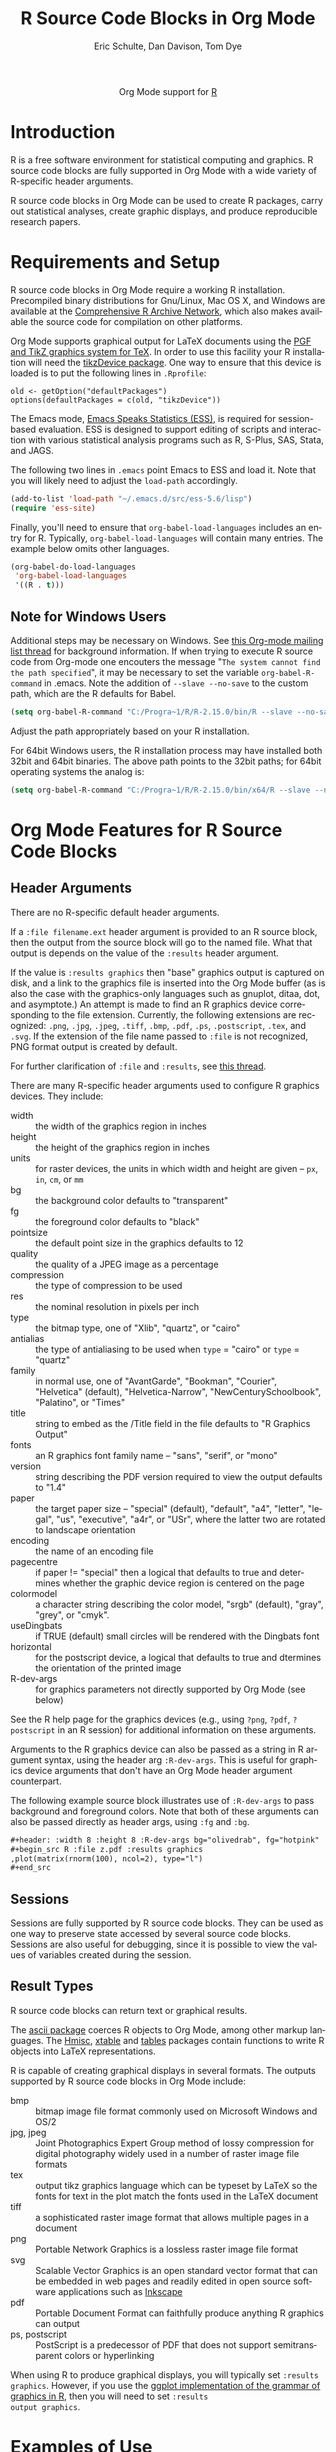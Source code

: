 #+OPTIONS:    H:3 num:nil toc:2 \n:nil @:t ::t |:t ^:{} -:t f:t *:t TeX:t LaTeX:t skip:nil d:(HIDE) tags:not-in-toc
#+STARTUP:    align fold nodlcheck hidestars oddeven lognotestate hideblocks
#+SEQ_TODO:   TODO(t) INPROGRESS(i) WAITING(w@) | DONE(d) CANCELED(c@)
#+TAGS:       Write(w) Update(u) Fix(f) Check(c) noexport(n)
#+TITLE:      R Source Code Blocks in Org Mode
#+AUTHOR:     Eric Schulte, Dan Davison, Tom Dye
#+EMAIL:      schulte.eric at gmail dot com, davison at stats dot ox dot ac dot uk
#+LANGUAGE:   en
#+STYLE:      <style type="text/css">#outline-container-introduction{ clear:both; }</style>
#+LINK_UP:    ../languages.html
#+LINK_HOME:  http://orgmode.org/worg/
#+EXPORT_EXCLUDE_TAGS: noexport

#+name: banner
#+begin_html
  <div id="subtitle" style="float: center; text-align: center;">
  <p>
  Org Mode support for <a href="http://www.r-project.org/">R</a>
  </p>
  <p>
  <a href="http://www.r-project.org/">
  <img src="http://www.r-project.org/Rlogo.jpg"/>
  </a>
  </p>
  </div>
#+end_html

* Template Checklist [12/12]                                       :noexport:
  - [X] Revise #+TITLE:
  - [X] Indicate #+AUTHOR:
  - [X] Add #+EMAIL:
  - [X] Revise banner source block [3/3]
    - [X] Add link to a useful language web site
    - [X] Replace "Language" with language name
    - [X] Find a suitable graphic and use it to link to the language
      web site
  - [X] Write an [[Introduction]]
  - [X] Describe [[Requirements%20and%20Setup][Requirements and Setup]]
  - [X] Replace "Language" with language name in [[Org%20Mode%20Features%20for%20Language%20Source%20Code%20Blocks][Org Mode Features for Language Source Code Blocks]]
  - [X] Describe [[Header%20Arguments][Header Arguments]]
  - [X] Describe support for [[Sessions]]
  - [X] Describe [[Result%20Types][Result Types]]
  - [X] Describe [[Other]] differences from supported languages
  - [X] Provide brief [[Examples%20of%20Use][Examples of Use]]
* Introduction
R is a free software environment for statistical computing and
graphics.  R source code blocks are fully supported in Org Mode with a
wide variety of R-specific header arguments.

R source code blocks in Org Mode can be used to create R packages,
carry out statistical analyses, create graphic displays, and produce
reproducible research papers.

* Requirements and Setup
R source code blocks in Org Mode require a working R installation.
Precompiled binary distributions for Gnu/Linux, Mac OS X, and Windows
are available at the [[http://cran.r-project.org][Comprehensive R Archive Network]], which also makes
available the source code for compilation on other platforms.

Org Mode supports graphical output for LaTeX documents using the [[http://sourceforge.net/projects/pgf/][PGF
and TikZ graphics system for TeX]].  In order to use this facility your
R installation will need the [[http://cran.r-project.org/web/packages/tikzDevice/index.html][tikzDevice package]].  One way to ensure
that this device is loaded is to put the following lines in
=.Rprofile=: 

#+BEGIN_EXAMPLE
old <- getOption("defaultPackages")
options(defaultPackages = c(old, "tikzDevice"))
#+END_EXAMPLE


The Emacs mode, [[http://ess.r-project.org/][Emacs Speaks Statistics (ESS)]], is required for
session-based evaluation.  ESS is designed to support editing of
scripts and interaction with various statistical analysis programs
such as R, S-Plus, SAS, Stata, and JAGS. 

The following two lines in =.emacs= point Emacs to ESS and load it.
Note that you will likely need to adjust the =load-path= accordingly. 

#+begin_src emacs-lisp
   (add-to-list 'load-path "~/.emacs.d/src/ess-5.6/lisp")
   (require 'ess-site)
#+end_src
 
Finally, you'll need to ensure that =org-babel-load-languages=
includes an entry for R.  Typically, =org-babel-load-languages=
will contain many entries.  The example below omits other languages.

#+begin_src emacs-lisp :tangle yes
  (org-babel-do-load-languages
   'org-babel-load-languages
   '((R . t)))
#+end_src

** Note for Windows Users
Additional steps may be necessary on Windows. See [[http://www.mail-archive.com/emacs-orgmode@gnu.org/msg57159.html][this Org-mode mailing list
thread]] for background information. If when trying to execute R source code from
Org-mode one encouters the message "=The system cannot find the path specified=", it
may be necessary to set the variable =org-babel-R-command= in
.emacs. Note the addition of =--slave --no-save= to the custom path, which are
the R defaults for Babel.

#+begin_src emacs-lisp
(setq org-babel-R-command "C:/Progra~1/R/R-2.15.0/bin/R --slave --no-save")
#+end_src

Adjust the path appropriately based on your R installation.

For 64bit Windows users, the R installation process may have installed
both 32bit and 64bit binaries. The above path points to the 32bit paths; for
64bit operating systems the analog is:

#+begin_src emacs-lisp
(setq org-babel-R-command "C:/Progra~1/R/R-2.15.0/bin/x64/R --slave --no-save")
#+end_src

* Org Mode Features for R Source Code Blocks
** Header Arguments

There are no R-specific default header arguments.

If a =:file filename.ext= header argument is provided to an R source
block, then the output from the source block will go to the named
file. What that output is depends on the value of the =:results=
header argument.

If the value is =:results graphics= then "base" graphics output is
captured on disk, and a link to the graphics file is inserted into the
Org Mode buffer (as is also the case with the graphics-only languages
such as gnuplot, ditaa, dot, and asymptote.)  An attempt is made to
find an R graphics device corresponding to the file extension.
Currently, the following extensions are recognized: =.png=, =.jpg=,
=.jpeg=, =.tiff=, =.bmp=, =.pdf=, =.ps=, =.postscript=, =.tex=, and
=.svg=.  If the extension of the file name passed to =:file= is not
recognized, PNG format output is created by default.
    
For further clarification of =:file= and =:results=, see [[http://thread.gmane.org/gmane.emacs.orgmode/35396/focus=35766][this thread]].

There are many R-specific header arguments used to configure R graphics
devices.  They include:

  - width :: the width of the graphics region in inches
  - height ::  the height of the graphics region in inches
  - units :: for raster devices, the units in which width and height
             are given -- =px=, =in=, =cm=, or =mm=
  - bg :: the background color defaults to "transparent"
  - fg :: the foreground color defaults to "black"
  - pointsize :: the default point size in the graphics defaults to 12
  - quality :: the quality of a JPEG image as a percentage
  - compression :: the type of compression to be used
  - res :: the nominal resolution in pixels per inch
  - type :: the bitmap type, one of "Xlib", "quartz", or "cairo"
  - antialias :: the type of antialiasing to be used when =type= =
                 "cairo" or =type= = "quartz"
  - family :: in normal use, one of "AvantGarde", "Bookman",
              "Courier", "Helvetica" (default), "Helvetica-Narrow",
              "NewCenturySchoolbook", "Palatino", or "Times" 
  - title :: string to embed as the /Title field in the file defaults
             to "R Graphics Output"
  - fonts :: an R graphics font family name -- "sans", "serif", or "mono"
  - version :: string describing the PDF version required to view the
               output defaults to "1.4"
  - paper :: the target paper size -- "special" (default), "default",
             "a4", "letter", "legal", "us", "executive", "a4r", or
             "USr", where the latter two are rotated to landscape orientation
  - encoding :: the name of an encoding file 
  - pagecentre :: if paper != "special" then a logical that defaults
                  to true and determines whether the graphic device
                  region is centered on the page
  - colormodel :: a character string describing the color model,
                  "srgb" (default), "gray", "grey", or "cmyk".
  - useDingbats :: if TRUE (default) small circles will be rendered
                   with the Dingbats font
  - horizontal :: for the postscript device, a logical that defaults
                  to true and dtermines the orientation of the printed
                  image
  - R-dev-args :: for graphics parameters not directly supported by
                  Org Mode (see below)

 See the R help page for the graphics devices (e.g., using =?png=,
 =?pdf=, =?postscript= in an R session) for additional information on
 these arguments.

 Arguments to the R graphics device can also be passed as a string in
 R argument syntax, using the header arg =:R-dev-args=.  This is
 useful for graphics device arguments that don't have an Org Mode
 header argument counterpart.
    
 The following example source block illustrates use of =:R-dev-args=
 to pass background and foreground colors.  Note that both of these
 arguments can also be passed directly as header args, using =:fg= and
 =:bg=.

#+begin_src org :exports code
  ,#+header: :width 8 :height 8 :R-dev-args bg="olivedrab", fg="hotpink"
  ,#+begin_src R :file z.pdf :results graphics
  ,plot(matrix(rnorm(100), ncol=2), type="l")
  ,#+end_src
#+end_src

** Sessions
Sessions are fully supported by R source code blocks.  They can be
used as one way to preserve state accessed by several source code
blocks.  Sessions are also useful for debugging, since it is possible
to view the values of variables created during the session.

** Result Types

R source code blocks can return text or graphical results.

The [[http://cran.r-project.org/web/packages/ascii/index.html][ascii package]] coerces R objects to Org Mode, among other markup
languages.  The [[http://cran.r-project.org/web/packages/Hmisc/index.html][Hmisc]], [[http://cran.r-project.org/web/packages/xtable/index.html][xtable]] and [[http://cran.r-project.org/web/packages/tables/index.html][tables]] packages contain functions to
write R objects into LaTeX representations.

R is capable of creating graphical displays in several formats.  The
outputs supported by R source code blocks in Org Mode include:

   - bmp :: bitmap image file format commonly used on Microsoft
            Windows and OS/2
   - jpg, jpeg :: Joint Photographics Expert Group method of lossy
            compression for digital photography widely used in a
            number of raster image file formats
   - tex :: output tikz graphics language which can be typeset by
            LaTeX so the fonts for text in the plot match the fonts
            used in the LaTeX document
   - tiff :: a sophisticated raster image format that allows multiple
             pages in a document
   - png :: Portable Network Graphics is a lossless raster image file format
   - svg :: Scalable Vector Graphics is an open standard vector format
            that can be embedded in web pages and readily edited in
            open source software applications such as [[http://inkscape.org/][Inkscape]]
   - pdf :: Portable Document Format can faithfully produce anything R
            graphics can output
   - ps, postscript :: PostScript is a predecessor of PDF that does
                       not support semitransparent colors or
                       hyperlinking

When using R to produce graphical displays, you will typically set
=:results graphics=.  However, if you use the [[http://had.co.nz/ggplot/][ggplot implementation of
the grammar of graphics in R]], then you will need to set =:results
output graphics=.

* Examples of Use
** Debugging
   This section contains some tips on how to proceed if your R code is
   not doing what you had hoped.
*** Use =:session=
    Evaluate your code using the =:session= header argument, then
    visit the R buffer (i.e. the buffer containing the "inferior ESS"
    process). Then you can inspect the objects that have been created,
    and try out some lines of code. Useful R functions for inspecting
    objects include (as always in R, type a "?" followed by the name
    of the function to get help with the function)
    - str
    - dim
    - summary
*** Use ESS to step through evaluation line-by-line
    1. Use C-c ' to visit the edit buffer for your code block
    2. Use =ess-eval-line-and-step= to evaluate each line in turn

In addition to =ess-eval-line-and-step=, there are several other ESS
functions with names beginning =ess-eval-*=. They evaluate lines and
regions in different ways; it's worth looking at their descriptions
(C-h f).
** Org Mode Output from R
David Hajage's [[http://cran.r-project.org/web/packages/ascii/index.html][ascii]] R package creates appropriate plain text
representations of many R objects. It features an option to specify
that the plain text representations should be in Org format. This can
be particularly useful for retrieving non-tabular R data structures in
Org Mode for export.

In R:
#+begin_example 
> library(ascii)
> options(asciiType = "org")
> library(Hmisc)
> ascii(describe(esoph))
#+CAPTION: esoph
- 5 Variable
- 88 Observations

*agegp*
|  n | missing | unique |
| 88 |       0 |      6 |

|           | 25-34 | 35-44 | 45-54 | 55-64 | 65-74 | 75+ |
| Frequency |    15 |    15 |    16 |    16 |    15 |  11 |
| %         |    17 |    17 |    18 |    18 |    17 |  12 |

*alcgp*
|  n | missing | unique |
| 88 |       0 |      4 |

 0-39g/day (23, 26%), 40-79 (23, 26%), 80-119 (21, 24%), 120+ (21, 24%)

*tobgp*
|  n | missing | unique |
| 88 |       0 |      4 |

 0-9g/day (24, 27%), 10-19 (24, 27%), 20-29 (20, 23%), 30+ (20, 23%)

*ncases*
|  n | missing | unique |  Mean | .05 | .10 | .25 | .50 | .75 | .90 | .95 |
| 88 |       0 |     10 | 2.273 | 0.0 | 0.0 | 0.0 | 1.0 | 4.0 | 5.3 | 6.0 |

|           |  0 |  1 |  2 |  3 | 4 | 5 | 6 | 8 | 9 | 17 |
| Frequency | 29 | 16 | 11 |  9 | 8 | 6 | 5 | 1 | 2 |  1 |
| %         | 33 | 18 | 12 | 10 | 9 | 7 | 6 | 1 | 2 |  1 |

*ncontrols*
|  n | missing | unique |  Mean | .05 | .10 | .25 | .50 |  .75 |  .90 |  .95 |
| 88 |       0 |     30 | 11.08 | 1.0 | 1.0 | 3.0 | 6.0 | 14.0 | 29.1 | 40.0 |

 lowest:  1  2  3  4  5, highest: 40 46 48 49 60
#+end_example


The Org Mode source code block specifies =:results org= so the output
is wrapped in =#+BEGIN_ORG= ... =#+END_ORG=.  This way, arbitrary
output can be included and easily replaced on subsequent evaluations
of the source code block.


: #+begin_src R :results output org
:   library(ascii)
:   options(asciiType="org")
:   ascii(summary(table(1:4, 1:4)))
: #+end_src
:
: #+results:
: #+BEGIN_ORG
: - Number of cases in table: 4 
: - Number of factors: 2 
: - Test for independence of all factors:
:   - Chisq = 12, df = 9, p-value = 0.2133
:   - Chi-squared approximation may be incorrect
: #+END_ORG

The results in this case are exported as a nested list structure:
#+results:
#+BEGIN_ORG
- Number of cases in table: 4 
- Number of factors: 2 
- Test for independence of all factors:
  - Chisq = 12, df = 9, p-value = 0.2133
  - Chi-squared approximation may be incorrect
#+END_ORG


The =caption=, =header=, and =include.colnames= options are useful.


: #+BEGIN_SRC R :results output org
:  library(ascii)
:  a <- runif(100)
:  c <- "Quantiles of 100 random numbers"
:  b <- ascii(quantile(a),header=T,include.colnames=T,caption=c)
:  print(b,type="org")
:  rm(a,b,c)
: #+END_SRC
:
: #+RESULTS:
: #+BEGIN_ORG
: #+CAPTION: Quantiles of 100 random numbers
: | 0%   | 25%  | 50%  | 75%  | 100% |
: |------+------+------+------+------|
: | 0.03 | 0.28 | 0.52 | 0.74 | 1.00 |
: #+END_ORG

The output exported to HTML can be quite nice.

#+RESULTS:
#+BEGIN_ORG
#+CAPTION: Quantiles of 100 random numbers
|   0% |  25% |  50% |  75% | 100% |
|------+------+------+------+------|
| 0.03 | 0.28 | 0.52 | 0.74 | 1.00 |
#+END_ORG

** Graphics Produced by ggplot2

When the =ggplot2= package is used graphics output requires =:results output
graphics=.  The following example writes the graphics output to the
file specified in the =:file= header argument.

#+begin_example
  ,#+name: r-with-ggplot2
  ,#+begin_src R :results output graphics :var tbl=foo :file r/foo-output.png :width 400 :height 300
    library(ggplot2)
    res <- ggplot(tbl, aes(a_foo_var))
    res + geom_histogram(aes(y=..density..)) +
    geom_density(weight=2) + xlab("A foo variable")
  ,#+end_src
  
  ,#+results:
  [[file:r/foo-output.png]]
#+end_example

** LaTeX code from R
This example summarises a linear regression fit. Usually the Org Mode
user should not have to be involved in LaTeX code generation, because
this is the responsibility of Org Mode's LaTeX export engine. In this
example, neither the printed representation, nor the value of
=summary(lm(y ~ x))= is tabular, and it would therefore require some
work to get the information in to an Org Mode table. However, the
=xtable= package can be used to output a LaTeX table. Using =:results
latex= as a header argument to the R source code block ensures that
this is returned as a LaTeX block in the Org Mode buffer and thus can be
included correctly in LaTex-based export targets.

: #+begin_src R :results output latex
: library(xtable)
: x <- rnorm(100)
: y <- x + rnorm(100)
: xtable(summary(lm(y ~ x)))
: #+end_src

: #+results:
: #+BEGIN_LaTeX
: % latex table generated in R 2.9.2 by xtable 1.5-5 package
: % Wed Dec  9 17:17:53 2009
: \begin{table}[ht]
: \begin{center}
: \begin{tabular}{rrrrr}
:   \hline
:  & Estimate & Std. Error & t value & Pr($>$$|$t$|$) \\ 
:   \hline
: (Intercept) & -0.0743 & 0.0969 & -0.77 & 0.4454 \\ 
:   x & 1.0707 & 0.0923 & 11.60 & 0.0000 \\ 
:    \hline
: \end{tabular}
: \end{center}
: \end{table}
: #+END_LaTeX

** =ess-switch-to-end-of-ESS=
 When in an Org Mode R code edit buffer with an associated R session,
 =M-x ess-switch-to-end-of-ESS= will bring the R session buffer into
 view and place point at the prompt. ESS binds this to =C-c C-z= and
 =C-M-r= by default.

